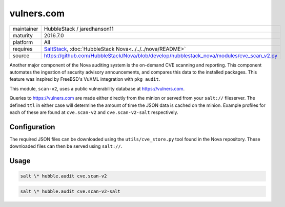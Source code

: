 vulners.com
-----------

==========  ==========
maintainer  HubbleStack / jaredhanson11
maturity    2016.7.0
platform    All
requires    SaltStack_, :doc:`HubbleStack Nova<../../../nova/README>`
source      https://github.com/HubbleStack/Nova/blob/develop/hubblestack_nova/modules/cve_scan_v2.py
==========  ==========

.. _SaltStack: https://saltstack.com

Another major component of the Nova auditing system is the on-demand CVE
scanning and reporting. This component automates the ingestion of security
advisory announcements, and compares this data to the installed packages. This
feature was inspired by FreeBSD's VuXML integration with ``pkg audit``.

This module, ``scan-v2``, uses a public vulnerability database at
https://vulners.com. 

Queries to https://vulners.com are made either directly from the minion or
served from your ``salt://`` fileserver. The defined ``ttl`` in either case
will determine the amount of time the JSON data is cached on the minion.
Example profiles for each of these are found at ``cve.scan-v2`` and
``cve.scan-v2-salt`` respectively.

Configuration
~~~~~~~~~~~~~

The required JSON files can be downloaded using the ``utils/cve_store.py`` tool
found in the Nova repository. These downloaded files can then be served using
``salt://``.

.. seealso:: :doc:`utils/cve_store.py<../utils/cve_store>`

Usage
~~~~~

.. code-block:: shell

    salt \* hubble.audit cve.scan-v2

.. seealso:: :doc:`cve.scan-v2 profile<../profiles/vulners>`

.. code-block:: shell

    salt \* hubble.audit cve.scan-v2-salt

.. seealso:: :doc:`cve.scan-v2-salt profile<../profiles/vulners-salt>`
